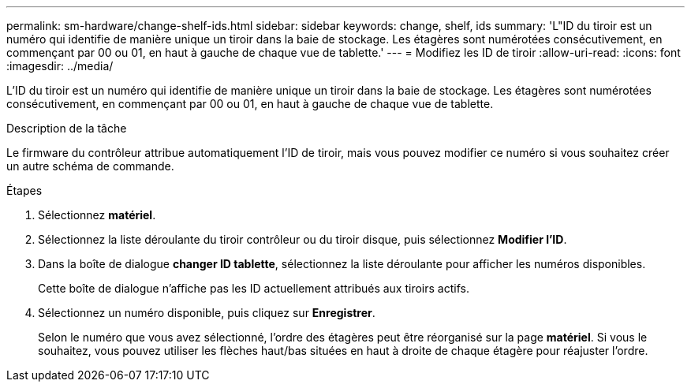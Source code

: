 ---
permalink: sm-hardware/change-shelf-ids.html 
sidebar: sidebar 
keywords: change, shelf, ids 
summary: 'L"ID du tiroir est un numéro qui identifie de manière unique un tiroir dans la baie de stockage. Les étagères sont numérotées consécutivement, en commençant par 00 ou 01, en haut à gauche de chaque vue de tablette.' 
---
= Modifiez les ID de tiroir
:allow-uri-read: 
:icons: font
:imagesdir: ../media/


[role="lead"]
L'ID du tiroir est un numéro qui identifie de manière unique un tiroir dans la baie de stockage. Les étagères sont numérotées consécutivement, en commençant par 00 ou 01, en haut à gauche de chaque vue de tablette.

.Description de la tâche
Le firmware du contrôleur attribue automatiquement l'ID de tiroir, mais vous pouvez modifier ce numéro si vous souhaitez créer un autre schéma de commande.

.Étapes
. Sélectionnez *matériel*.
. Sélectionnez la liste déroulante du tiroir contrôleur ou du tiroir disque, puis sélectionnez *Modifier l'ID*.
. Dans la boîte de dialogue *changer ID tablette*, sélectionnez la liste déroulante pour afficher les numéros disponibles.
+
Cette boîte de dialogue n'affiche pas les ID actuellement attribués aux tiroirs actifs.

. Sélectionnez un numéro disponible, puis cliquez sur *Enregistrer*.
+
Selon le numéro que vous avez sélectionné, l'ordre des étagères peut être réorganisé sur la page *matériel*. Si vous le souhaitez, vous pouvez utiliser les flèches haut/bas situées en haut à droite de chaque étagère pour réajuster l'ordre.


